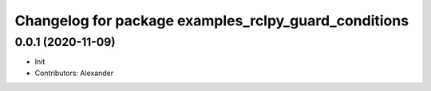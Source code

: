 ^^^^^^^^^^^^^^^^^^^^^^^^^^^^^^^^^^^^^^^^^^^^^^^^^^^^^
Changelog for package examples_rclpy_guard_conditions
^^^^^^^^^^^^^^^^^^^^^^^^^^^^^^^^^^^^^^^^^^^^^^^^^^^^^

0.0.1 (2020-11-09)
------------------
* Init
* Contributors: Alexander

